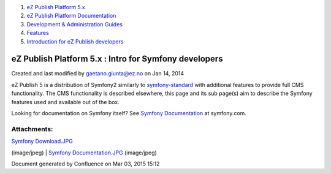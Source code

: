 #. `eZ Publish Platform 5.x <index.html>`__
#. `eZ Publish Platform
   Documentation <eZ-Publish-Platform-Documentation_1114149.html>`__
#. `Development & Administration Guides <6291674.html>`__
#. `Features <Features_12781009.html>`__
#. `Introduction for eZ Publish
   developers <Introduction-for-eZ-Publish-developers_11403947.html>`__

eZ Publish Platform 5.x : Intro for Symfony developers
======================================================

Created and last modified by gaetano.giunta@ez.no on Jan 14, 2014

eZ Publish 5 is a distribution of Symfony2 similarly to
`symfony-standard <http://symfony.com/download>`__ with additional
features to provide full CMS functionality. The CMS functionality is
described elsewhere, this page and its sub page(s) aim to describe the
Symfony features used and available out of the box.

Looking for documentation on Symfony itself? See \ `Symfony
Documentation <http://symfony.com/doc/current/index.html>`__ at
symfony.com.

 

Attachments:
------------

| |image0| `Symfony Download.JPG <attachments/2720602/6520907.jpg>`__
(image/jpeg)
|  |image1| `Symfony
Documentation.JPG <attachments/2720602/6520908.jpg>`__ (image/jpeg)

Document generated by Confluence on Mar 03, 2015 15:12

.. |image0| image:: images/icons/bullet_blue.gif
.. |image1| image:: images/icons/bullet_blue.gif
